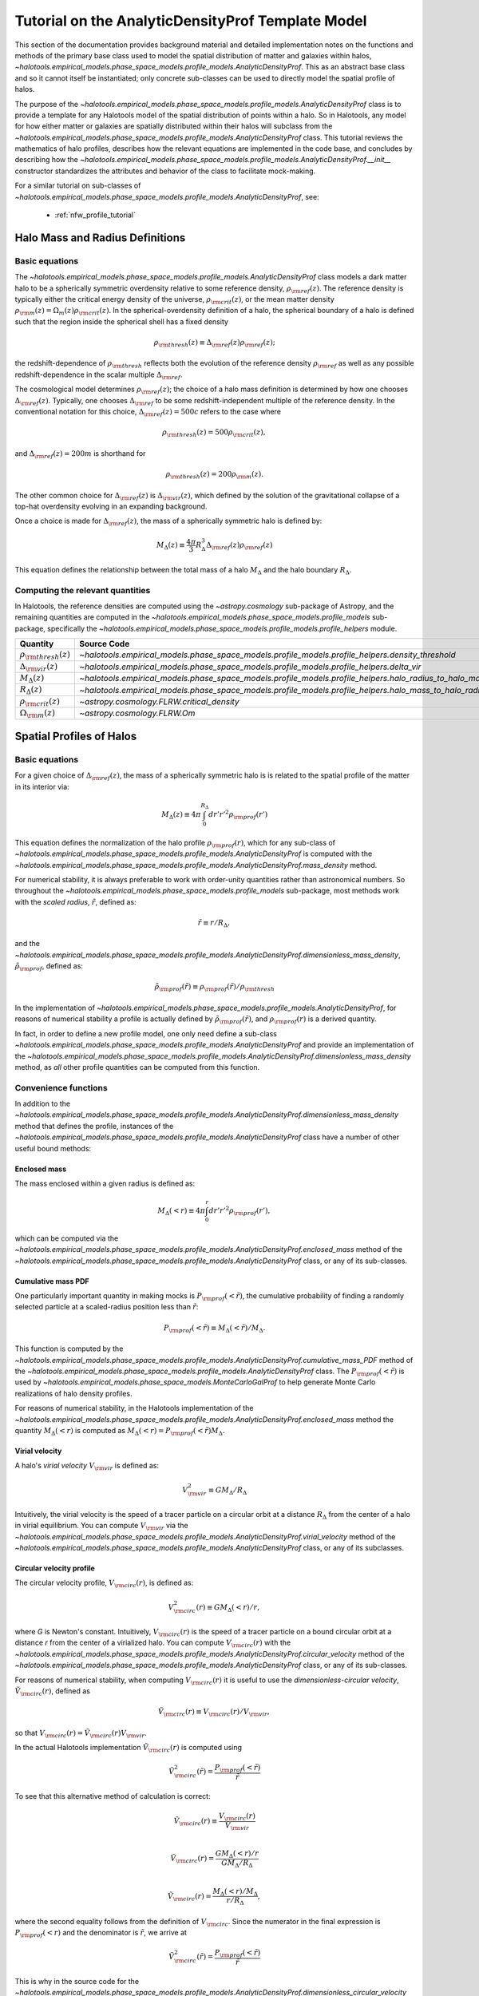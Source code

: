 .. _profile_template_tutorial:

****************************************************
Tutorial on the AnalyticDensityProf Template Model
****************************************************

This section of the documentation provides background material and detailed implementation notes 
on the functions and methods of the primary base class used to model the spatial distribution 
of matter and galaxies within halos,  
`~halotools.empirical_models.phase_space_models.profile_models.AnalyticDensityProf`. 
This as an abstract base class and so it cannot itself be instantiated; only concrete 
sub-classes can be used to directly model the spatial profile of halos. 

The purpose of the `~halotools.empirical_models.phase_space_models.profile_models.AnalyticDensityProf` 
class is to provide a template for any Halotools model of the spatial distribution 
of points within a halo. So in Halotools, any model for how either matter or galaxies 
are spatially distributed within their halos will subclass from the 
`~halotools.empirical_models.phase_space_models.profile_models.AnalyticDensityProf` class. This tutorial 
reviews the mathematics of halo profiles, describes how the relevant equations 
are implemented in the code base, and concludes by describing how the 
`~halotools.empirical_models.phase_space_models.profile_models.AnalyticDensityProf.__init__` constructor standardizes the attributes and behavior of the class to facilitate mock-making. 

For a similar tutorial on sub-classes of 
`~halotools.empirical_models.phase_space_models.profile_models.AnalyticDensityProf`, see:

	* :ref:`nfw_profile_tutorial`


.. _halo_mass_definitions:

Halo Mass and Radius Definitions
===================================


Basic equations
-----------------------------------

The `~halotools.empirical_models.phase_space_models.profile_models.AnalyticDensityProf` class models 
a dark matter halo to be a spherically symmetric overdensity relative to some reference 
density, :math:`\rho_{\rm ref}(z)`. The reference density is typically either the critical 
energy density of the universe, :math:`\rho_{\rm crit}(z)`, or the mean matter density 
:math:`\rho_{\rm m}(z) = \Omega_{m}(z)\rho_{\rm crit}(z)`. In the spherical-overdensity 
definition of a halo, the spherical boundary of a halo is defined such that the region inside 
the spherical shell has a fixed density 

.. math::

	\rho_{\rm thresh}(z) \equiv \Delta_{\rm ref}(z)\rho_{\rm ref}(z); 

the redshift-dependence of :math:`\rho_{\rm thresh}` reflects both the evolution of the reference 
density :math:`\rho_{\rm ref}` as well as any possible redshift-dependence in the scalar multiple 
:math:`\Delta_{\rm ref}`. 

The cosmological model determines :math:`\rho_{\rm ref}(z)`; the choice of a halo mass 
definition is determined by how one chooses :math:`\Delta_{\rm ref}(z)`. Typically, one chooses 
:math:`\Delta_{\rm ref}` to be some redshift-independent multiple of the reference density. In the conventional 
notation for this choice, :math:`\Delta_{\rm ref}(z) = 500c` refers to the case where 

.. math::

	\rho_{\rm thresh}(z) = 500\rho_{\rm crit}(z), 

and :math:`\Delta_{\rm ref}(z) = 200m` is shorthand for 

.. math::

	\rho_{\rm thresh}(z) = 200\rho_{\rm m}(z). 

The other common choice for :math:`\Delta_{\rm ref}(z)` is :math:`\Delta_{\rm vir}(z)`, 
which defined by the solution of the gravitational collapse of a top-hat overdensity evolving in an 
expanding background. 

Once a choice is made for :math:`\Delta_{\rm ref}(z)`, the mass of a spherically symmetric halo is defined by:

.. math::

	M_{\Delta}(z) \equiv \frac{4\pi}{3}R_{\Delta}^{3}\Delta_{\rm ref}(z)\rho_{\rm ref}(z) 

This equation defines the relationship between the total mass of a halo :math:`M_{\Delta}` 
and the halo boundary :math:`R_{\Delta}`. 


Computing the relevant quantities
-----------------------------------

In Halotools, the reference densities are computed using the `~astropy.cosmology` sub-package of Astropy, 
and the remaining quantities are computed in the 
`~halotools.empirical_models.phase_space_models.profile_models` sub-package, 
specifically the `~halotools.empirical_models.phase_space_models.profile_models.profile_helpers` module. 

============================================  ========================================================================================================= 
Quantity                                      Source Code                 
============================================  ========================================================================================================= 
:math:`\rho_{\rm thresh}(z)`                  `~halotools.empirical_models.phase_space_models.profile_models.profile_helpers.density_threshold`
:math:`\Delta_{\rm vir}(z)`                   `~halotools.empirical_models.phase_space_models.profile_models.profile_helpers.delta_vir`
:math:`M_{\Delta}(z)`                         `~halotools.empirical_models.phase_space_models.profile_models.profile_helpers.halo_radius_to_halo_mass`
:math:`R_{\Delta}(z)`                         `~halotools.empirical_models.phase_space_models.profile_models.profile_helpers.halo_mass_to_halo_radius`
:math:`\rho_{\rm crit}(z)`                    `~astropy.cosmology.FLRW.critical_density`
:math:`\Omega_{\rm m}(z)`                     `~astropy.cosmology.FLRW.Om`
============================================  =========================================================================================================

.. _halo_profile_definitions:

Spatial Profiles of Halos
===================================

Basic equations
-----------------------------------

For a given choice of :math:`\Delta_{\rm ref}(z)`, the mass of a spherically symmetric halo is 
is related to the spatial profile of the matter in its interior via:

.. math::

	M_{\Delta}(z) \equiv 4\pi\int_{0}^{R_{\Delta}}dr' r'^{2}\rho_{\rm prof}(r')

This equation defines the normalization of the halo profile :math:`\rho_{\rm prof}(r)`, which for any 
sub-class of `~halotools.empirical_models.phase_space_models.profile_models.AnalyticDensityProf` is 
computed with the 
`~halotools.empirical_models.phase_space_models.profile_models.AnalyticDensityProf.mass_density` method. 

For numerical stability, it is always preferable to work with order-unity quantities rather than astronomical numbers. So throughout the `~halotools.empirical_models.phase_space_models.profile_models` sub-package, most methods 
work with the *scaled radius*, :math:`\tilde{r}`, defined as:

.. math::

	\tilde{r} \equiv r/R_{\Delta}, 

and the `~halotools.empirical_models.phase_space_models.profile_models.AnalyticDensityProf.dimensionless_mass_density`, 
:math:`\tilde{\rho}_{\rm prof}`, defined as:

.. math::

	\tilde{\rho}_{\rm prof}(\tilde{r}) \equiv \rho_{\rm prof}(\tilde{r})/\rho_{\rm thresh}

In the implementation of `~halotools.empirical_models.phase_space_models.profile_models.AnalyticDensityProf`, 
for reasons of numerical stability a profile is actually defined by :math:`\tilde{\rho}_{\rm prof}(\tilde{r})`, 
and :math:`\rho_{\rm prof}(r)` is a derived quantity. 

In fact, in order to define a new 
profile model, one only need define a sub-class 
`~halotools.empirical_models.phase_space_models.profile_models.AnalyticDensityProf` and provide an 
implementation of the `~halotools.empirical_models.phase_space_models.profile_models.AnalyticDensityProf.dimensionless_mass_density` method, as *all* other profile quantities can be computed from this function. 

Convenience functions 
-----------------------

In addition to the `~halotools.empirical_models.phase_space_models.profile_models.AnalyticDensityProf.dimensionless_mass_density` method that defines the profile, instances of the 
`~halotools.empirical_models.phase_space_models.profile_models.AnalyticDensityProf` class 
have a number of other useful bound methods:

.. _computing_enclosed_mass:

Enclosed mass
~~~~~~~~~~~~~~

The mass enclosed within a given radius is defined as:

.. math::

	M_{\Delta}(<r) \equiv 4\pi\int_{0}^{r}dr' r'^{2}\rho_{\rm prof}(r'), 

which can be computed via the 
`~halotools.empirical_models.phase_space_models.profile_models.AnalyticDensityProf.enclosed_mass` method 
of the `~halotools.empirical_models.phase_space_models.profile_models.AnalyticDensityProf` class, 
or any of its sub-classes. 

.. _computing_cumulative_mass_PDF:

Cumulative mass PDF
~~~~~~~~~~~~~~~~~~~~

One particularly important quantity in making mocks is :math:`P_{\rm prof}(<\tilde{r})`, 
the cumulative probability of finding a randomly selected 
particle at a scaled-radius position less than :math:`\tilde{r}`:

.. math::

	P_{\rm prof}(<\tilde{r}) \equiv M_{\Delta}(<\tilde{r}) / M_{\Delta}.  

This function is computed by 
the `~halotools.empirical_models.phase_space_models.profile_models.AnalyticDensityProf.cumulative_mass_PDF` method 
of the `~halotools.empirical_models.phase_space_models.profile_models.AnalyticDensityProf` class. 
The :math:`P_{\rm prof}(<\tilde{r})` is used by 
`~halotools.empirical_models.phase_space_models.MonteCarloGalProf` 
to help generate Monte Carlo realizations of halo density profiles. 

For reasons of numerical stability, in the Halotools implementation 
of the `~halotools.empirical_models.phase_space_models.profile_models.AnalyticDensityProf.enclosed_mass` method
the quantity :math:`M_{\Delta}(<r)` is computed as 
:math:`M_{\Delta}(<r) = P_{\rm prof}(<\tilde{r})M_{\Delta}`. 

.. _computing_virial_velocity:

Virial velocity 
~~~~~~~~~~~~~~~~~

A halo's *virial velocity* :math:`V_{\rm vir}` is defined as:

.. math::

	V^{2}_{\rm vir} \equiv GM_{\Delta}/R_{\Delta}

Intuitively, the virial velocity is the speed of a tracer particle on a 
circular orbit at a distance :math:`R_{\Delta}` from the center of a halo in virial equilibrium. 
You can compute :math:`V_{\rm vir}` via 
the `~halotools.empirical_models.phase_space_models.profile_models.AnalyticDensityProf.virial_velocity` method 
of the `~halotools.empirical_models.phase_space_models.profile_models.AnalyticDensityProf` class, 
or any of its subclasses. 

.. _computing_circular_velocity:

Circular velocity profile 
~~~~~~~~~~~~~~~~~~~~~~~~~~~

The circular velocity profile, :math:`V_{\rm circ}(r)`, is defined as:

.. math::

	V^{2}_{\rm circ}(r) \equiv GM_{\Delta}(<r)/r, 

where *G* is Newton's constant. Intuitively, :math:`V_{\rm circ}(r)` is the speed of  
a tracer particle on a bound circular orbit at a distance *r* from the 
center of a virialized halo. You can compute :math:`V_{\rm circ}(r)` with  
the `~halotools.empirical_models.phase_space_models.profile_models.AnalyticDensityProf.circular_velocity` method 
of the `~halotools.empirical_models.phase_space_models.profile_models.AnalyticDensityProf` class, 
or any of its sub-classes. 

For reasons of numerical stability, when computing :math:`V_{\rm circ}(r)` 
it is useful to use the *dimensionless-circular velocity*, 
:math:`\tilde{V}_{\rm circ}(r)`, defined as 

.. math::

	\tilde{V}_{\rm circ}(r) \equiv V_{\rm circ}(r) / V_{\rm vir}, 

so that :math:`V_{\rm circ}(r) = \tilde{V}_{\rm circ}(r)V_{\rm vir}`.

In the actual Halotools implementation :math:`\tilde{V}_{\rm circ}(r)` is computed using 

.. math::

	\tilde{V}^{2}_{\rm circ}(\tilde{r}) = \frac{P_{\rm prof}(<\tilde{r})}{\tilde{r}}

To see that this alternative method of calculation is correct:

.. math:: 

	\tilde{V}_{\rm circ}(r) \equiv \frac{V_{\rm circ}(r)}{V_{\rm vir}} \\

	\tilde{V}_{\rm circ}(r) = \frac{GM_{\Delta}(<r)/r}{GM_{\Delta}/R_{\Delta}} \\

	\tilde{V}_{\rm circ}(r) = \frac{M_{\Delta}(<r)/M_{\Delta}}{r/R_{\Delta}}, 

where the second equality follows from the definition of :math:`V_{\rm circ}`. 
Since the numerator in the final expression is :math:`P_{\rm prof}(<r)` 
and the denominator is :math:`\tilde{r}`, we arrive at  

.. math::

	\tilde{V}^{2}_{\rm circ}(\tilde{r}) = \frac{P_{\rm prof}(<\tilde{r})}{\tilde{r}}

This is why in the source code for the 
`~halotools.empirical_models.phase_space_models.profile_models.AnalyticDensityProf.dimensionless_circular_velocity` method, the returned quantity is :math:`\sqrt{P_{\rm prof}(<\tilde{r})/\tilde{r}}`. Then the source code for the `~halotools.empirical_models.phase_space_models.profile_models.AnalyticDensityProf.circular_velocity` method simply multiplies the returned value of `~halotools.empirical_models.phase_space_models.profile_models.AnalyticDensityProf.dimensionless_circular_velocity` by :math:`V_{\rm vir}`. 

.. _computing_vmax:

Maximum circular velocity 
~~~~~~~~~~~~~~~~~~~~~~~~~~~~

The maximum circular velocity :math:`V_{\rm max}` is defined as the maximum value attained by 
:math:`V_{\rm circ}(r)` over the entire profile of the halo. Halotools computes :math:`V_{\rm max}` 
by using Scipy's zero-finder `~scipy.optimize.minimize`. You can compute :math:`V_{\rm max}` 
using the `~halotools.empirical_models.phase_space_models.profile_models.AnalyticDensityProf.vmax` method of the `~halotools.empirical_models.phase_space_models.profile_models.AnalyticDensityProf` class, 
or any of its sub-classes. 


Computing the relevant quantities
-----------------------------------


============================================  ====================================================================================================================================================== 
Quantity                                      Source Code                 
============================================  ====================================================================================================================================================== 
:math:`\rho_{\rm prof}(r)`                    `~halotools.empirical_models.phase_space_models.profile_models.AnalyticDensityProf.mass_density`
:math:`\tilde{\rho}_{\rm prof}(\tilde{r})`                    `~halotools.empirical_models.phase_space_models.profile_models.AnalyticDensityProf.dimensionless_mass_density`
:math:`M_{\Delta}(<r)`                    	  `~halotools.empirical_models.phase_space_models.profile_models.AnalyticDensityProf.enclosed_mass`
:math:`P_{\rm prof}(<\tilde{r})`              `~halotools.empirical_models.phase_space_models.profile_models.AnalyticDensityProf.cumulative_mass_PDF`
:math:`V_{\rm vir}`                           `~halotools.empirical_models.phase_space_models.profile_models.AnalyticDensityProf.virial_velocity`
:math:`V_{\rm circ}(r)`                       `~halotools.empirical_models.phase_space_models.profile_models.AnalyticDensityProf.circular_velocity`
:math:`\tilde{V}_{\rm circ}(r)`               `~halotools.empirical_models.phase_space_models.profile_models.AnalyticDensityProf.dimensionless_circular_velocity`
============================================  ======================================================================================================================================================


.. _analytic_density_prof_constructor:

Constructor of the `~AnalyticDensityProf` class 
=================================================






